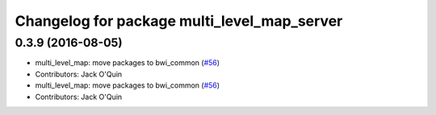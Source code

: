 ^^^^^^^^^^^^^^^^^^^^^^^^^^^^^^^^^^^^^^^^^^^^
Changelog for package multi_level_map_server
^^^^^^^^^^^^^^^^^^^^^^^^^^^^^^^^^^^^^^^^^^^^

0.3.9 (2016-08-05)
------------------
* multi_level_map: move packages to bwi_common (`#56 <https://github.com/utexas-bwi/bwi_common/issues/56>`_)
* Contributors: Jack O'Quin

* multi_level_map: move packages to bwi_common (`#56 <https://github.com/utexas-bwi/bwi_common/issues/56>`_)
* Contributors: Jack O'Quin
